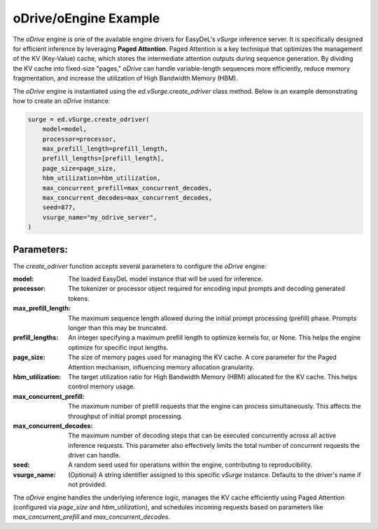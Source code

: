 oDrive/oEngine Example
======================

The `oDrive` engine is one of the available engine drivers for EasyDeL's `vSurge` inference server. It is specifically designed for efficient inference by leveraging **Paged Attention**. Paged Attention is a key technique that optimizes the management of the KV (Key-Value) cache, which stores the intermediate attention outputs during sequence generation. By dividing the KV cache into fixed-size "pages," `oDrive` can handle variable-length sequences more efficiently, reduce memory fragmentation, and increase the utilization of High Bandwidth Memory (HBM).

The `oDrive` engine is instantiated using the `ed.vSurge.create_odriver` class method. Below is an example demonstrating how to create an `oDrive` instance:

.. code-block:: python

    surge = ed.vSurge.create_odriver(
        model=model,
        processor=processor,
        max_prefill_length=prefill_length,
        prefill_lengths=[prefill_length], 
        page_size=page_size,
        hbm_utilization=hbm_utilization,
        max_concurrent_prefill=max_concurrent_decodes,
        max_concurrent_decodes=max_concurrent_decodes,
        seed=877,
        vsurge_name="my_odrive_server", 
    )

Parameters:
-----------

The `create_odriver` function accepts several parameters to configure the `oDrive` engine:

:model: The loaded EasyDeL model instance that will be used for inference.
:processor: The tokenizer or processor object required for encoding input prompts and decoding generated tokens.
:max_prefill_length: The maximum sequence length allowed during the initial prompt processing (prefill) phase. Prompts longer than this may be truncated.
:prefill_lengths: An integer specifying a maximum prefill length to optimize kernels for, or None. This helps the engine optimize for specific input lengths.
:page_size: The size of memory pages used for managing the KV cache. A core parameter for the Paged Attention mechanism, influencing memory allocation granularity.
:hbm_utilization: The target utilization ratio for High Bandwidth Memory (HBM) allocated for the KV cache. This helps control memory usage.
:max_concurrent_prefill: The maximum number of prefill requests that the engine can process simultaneously. This affects the throughput of initial prompt processing.
:max_concurrent_decodes: The maximum number of decoding steps that can be executed concurrently across all active inference requests. This parameter also effectively limits the total number of concurrent requests the driver can handle.
:seed: A random seed used for operations within the engine, contributing to reproducibility.
:vsurge_name: (Optional) A string identifier assigned to this specific `vSurge` instance. Defaults to the driver's name if not provided.

The `oDrive` engine handles the underlying inference logic, manages the KV cache efficiently using Paged Attention (configured via `page_size` and `hbm_utilization`), and schedules incoming requests based on parameters like `max_concurrent_prefill` and `max_concurrent_decodes`.